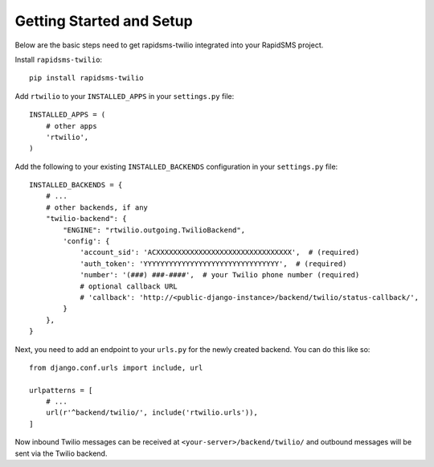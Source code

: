 Getting Started and Setup
=========================

Below are the basic steps need to get rapidsms-twilio integrated into your
RapidSMS project.

Install ``rapidsms-twilio``::

    pip install rapidsms-twilio

Add ``rtwilio`` to your ``INSTALLED_APPS`` in your ``settings.py`` file::

    INSTALLED_APPS = (
        # other apps
        'rtwilio',
    )

Add the following to your existing ``INSTALLED_BACKENDS`` configuration in your
``settings.py`` file::

    INSTALLED_BACKENDS = {
        # ...
        # other backends, if any
        "twilio-backend": {
            "ENGINE": "rtwilio.outgoing.TwilioBackend",
            'config': {
                'account_sid': 'ACXXXXXXXXXXXXXXXXXXXXXXXXXXXXXXXX',  # (required)
                'auth_token': 'YYYYYYYYYYYYYYYYYYYYYYYYYYYYYYYY',  # (required)
                'number': '(###) ###-####',  # your Twilio phone number (required)
                # optional callback URL
                # 'callback': 'http://<public-django-instance>/backend/twilio/status-callback/',
            }
        },
    }

Next, you need to add an endpoint to your ``urls.py`` for the newly created
backend.  You can do this like so::

    from django.conf.urls import include, url

    urlpatterns = [
        # ...
        url(r'^backend/twilio/', include('rtwilio.urls')),
    ]

Now inbound Twilio messages can be received at ``<your-server>/backend/twilio/``
and outbound messages will be sent via the Twilio backend.
